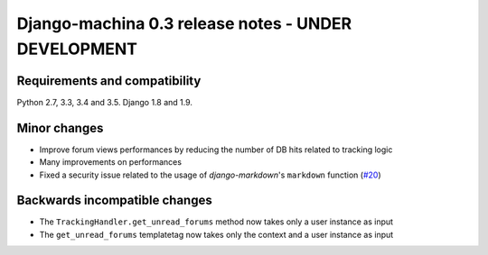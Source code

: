 ####################################################
Django-machina 0.3 release notes - UNDER DEVELOPMENT
####################################################

Requirements and compatibility
------------------------------

Python 2.7, 3.3, 3.4 and 3.5. Django 1.8 and 1.9.

Minor changes
-------------

* Improve forum views performances by reducing the number of DB hits related to tracking logic
* Many improvements on performances
* Fixed a security issue related to the usage of *django-markdown*'s ``markdown`` function (`#20`_)

.. _`#20`: https://github.com/ellmetha/django-machina/issues/20

Backwards incompatible changes
------------------------------

* The ``TrackingHandler.get_unread_forums`` method now takes only a user instance as input
* The ``get_unread_forums`` templatetag now takes only the context and a user instance as input
